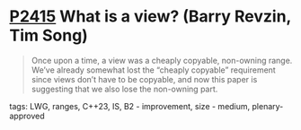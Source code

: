 * [[https://wg21.link/p2415][P2415]] What is a view? (Barry Revzin, Tim Song)
:PROPERTIES:
:CUSTOM_ID: p2415-what-is-a-view-barry-revzin-tim-song
:END:
#+begin_quote
Once upon a time, a view was a cheaply copyable, non-owning range. We’ve already somewhat lost the “cheaply copyable” requirement since views don’t have to be copyable, and now this paper is suggesting that we also lose the non-owning part.
#+end_quote
**** tags: LWG, ranges, C++23, IS, B2 - improvement, size - medium, plenary-approved
